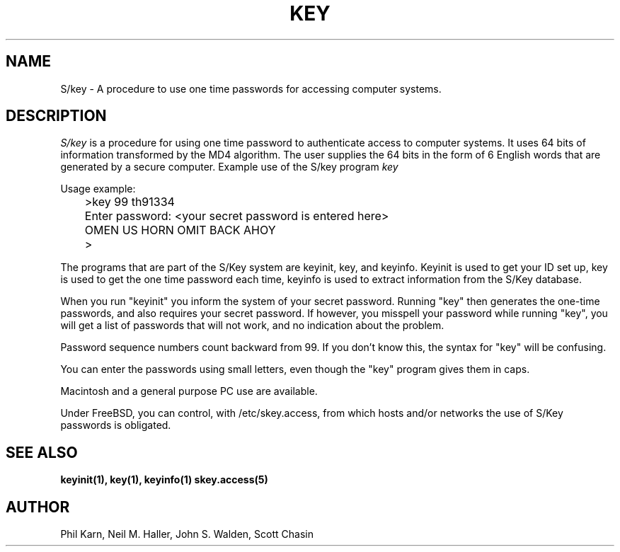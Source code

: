 .ll 6i
.pl 10.5i
.\"	@(#)skey.1	1.1 	10/28/93
.\" $FreeBSD$
.\"
.lt 6.0i
.TH KEY 1 "28 October 1993"
.AT 3
.SH NAME
S/key \-  A procedure to use one time passwords for accessing computer systems.
.SH DESCRIPTION
.I S/key
is a procedure for using one time password to authenticate access to
computer systems. It uses 64 bits of information transformed by the
MD4 algorithm. The user supplies the 64 bits in the form of 6 English
words that are generated by a secure computer.
Example use of the S/key program 
.I key
.sp
  Usage example:
.sp 0
 	>key  99 th91334
.sp 0
 	Enter password: <your secret password is entered here>
.sp 0
 	OMEN US HORN OMIT BACK AHOY
.sp 0
 	>
.sp
The programs that are part of the S/Key system are keyinit, key, and
keyinfo. Keyinit is used to get your ID set up, key is
used to get the one time password each time,
keyinfo is used to extract information from the S/Key database.
.sp
When you run "keyinit" you inform the system of your
secret password.  Running "key" then generates the
one-time passwords, and also requires your secret
password.  If however, you misspell your password
while running "key", you will get a list of passwords
that will not work, and no indication about the problem.
.sp
Password sequence numbers count backward from 99.  If you
don't know this, the syntax for "key" will be confusing.
.sp
You can enter the passwords using small letters, even
though the "key" program gives them in caps.
.sp
Macintosh and a general purpose PC use
are available. 
.sp
Under FreeBSD, you can control, with /etc/skey.access, from which
hosts and/or networks the use of S/Key passwords is obligated. 
.LP
.SH SEE ALSO
.BR keyinit(1),
.BR key(1),
.BR keyinfo(1)
.BR skey.access(5)
.SH AUTHOR
Phil Karn, Neil M. Haller, John S. Walden, Scott Chasin
